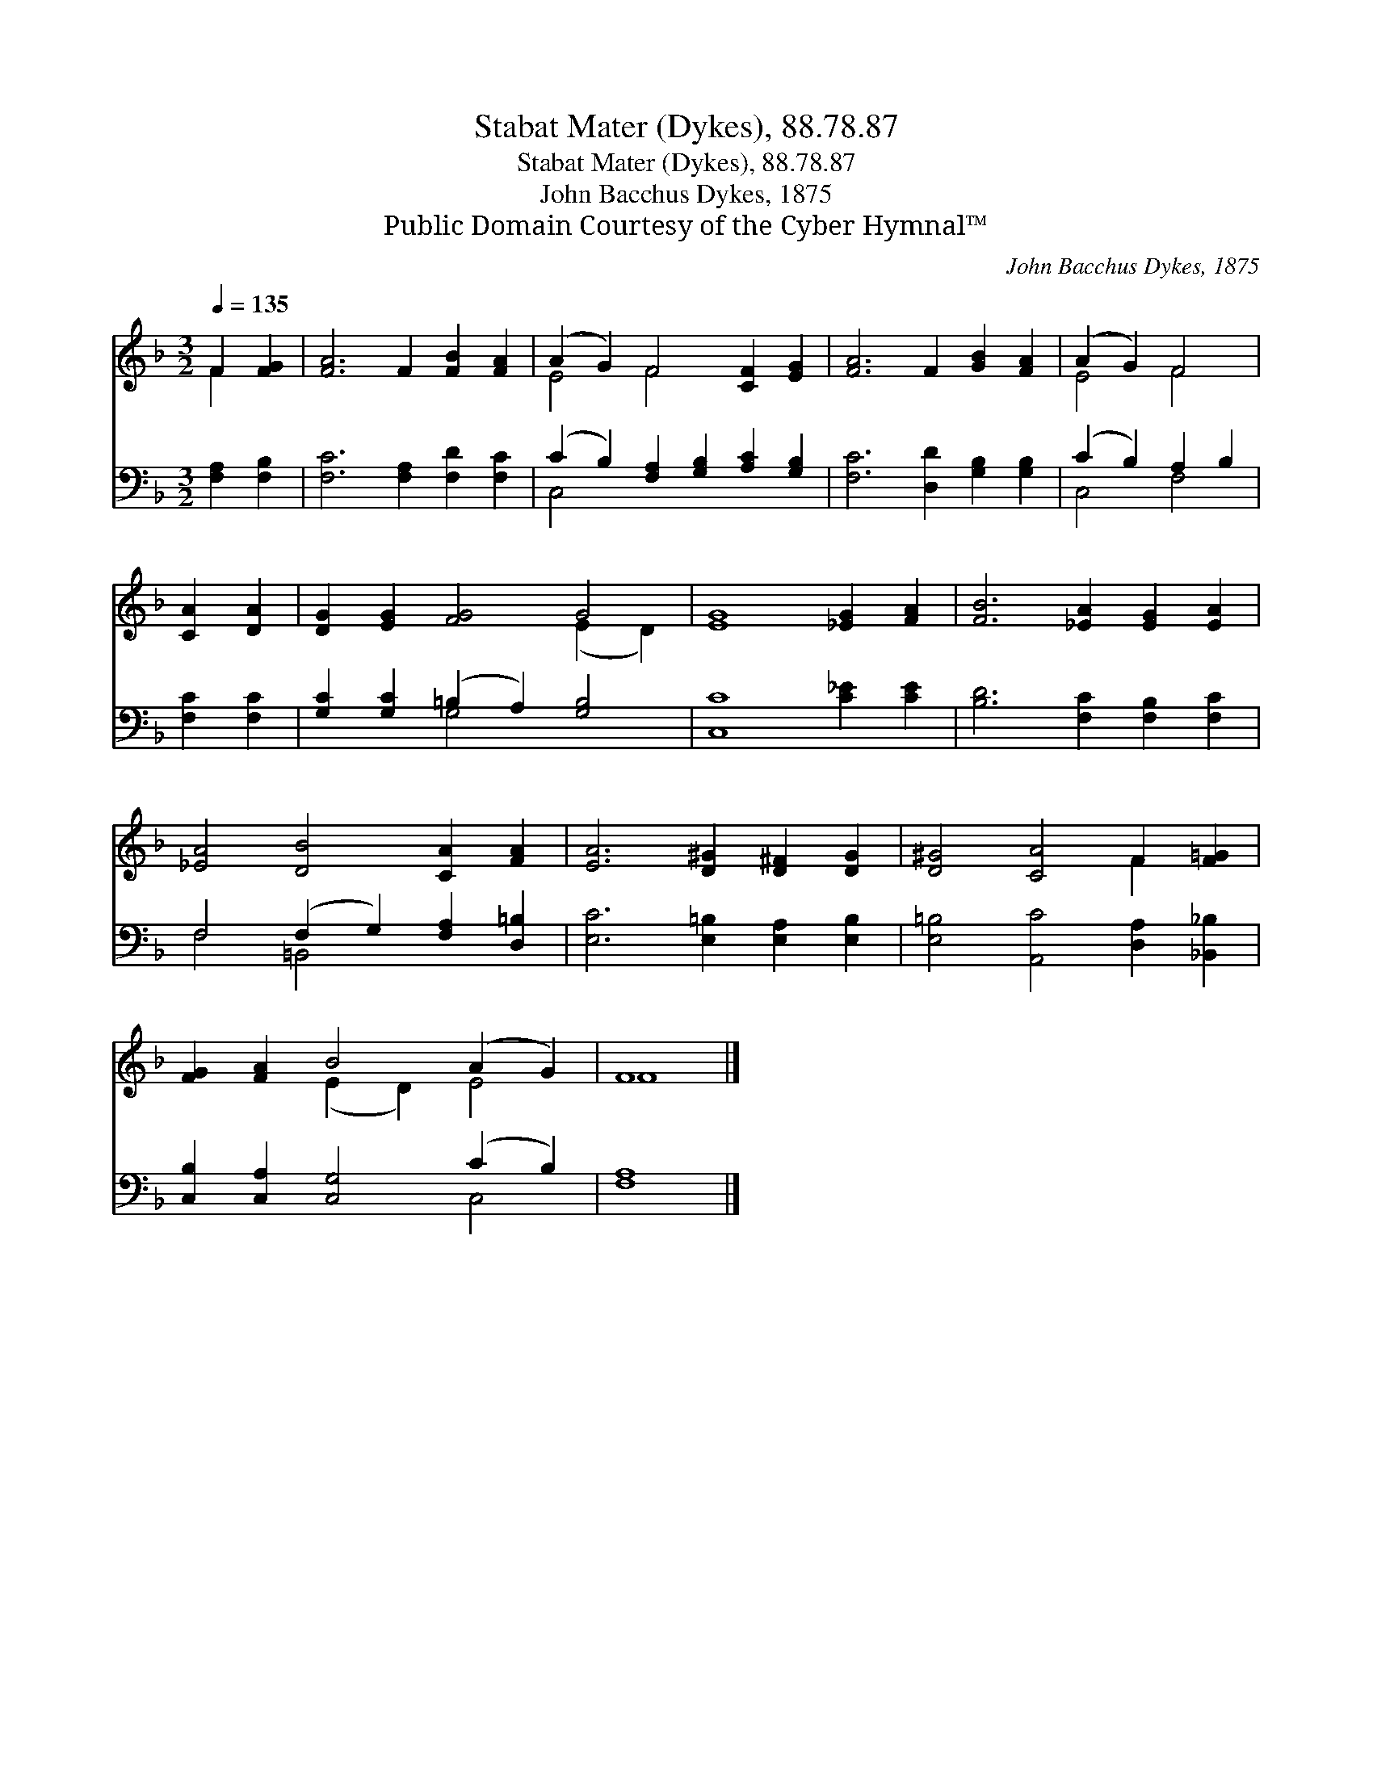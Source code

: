 X:1
T:Stabat Mater (Dykes), 88.78.87
T:Stabat Mater (Dykes), 88.78.87
T:John Bacchus Dykes, 1875
T:Public Domain Courtesy of the Cyber Hymnal™
C:John Bacchus Dykes, 1875
Z:Public Domain
Z:Courtesy of the Cyber Hymnal™
%%score ( 1 2 ) ( 3 4 )
L:1/8
Q:1/4=135
M:3/2
K:F
V:1 treble 
V:2 treble 
V:3 bass 
V:4 bass 
V:1
 F2 [FG]2 | [FA]6 F2 [FB]2 [FA]2 | (A2 G2) F4 [CF]2 [EG]2 | [FA]6 F2 [GB]2 [FA]2 | (A2 G2) F4 | %5
 [CA]2 [DA]2 | [DG]2 [EG]2 [FG]4 G4 | [EG]8 [_EG]2 [FA]2 | [FB]6 [_EA]2 [EG]2 [EA]2 | %9
 [_EA]4 [DB]4 [CA]2 [FA]2 | [EA]6 [D^G]2 [D^F]2 [DG]2 | [D^G]4 [CA]4 F2 [F=G]2 | %12
 [FG]2 [FA]2 B4 (A2 G2) | F8 |] %14
V:2
 F2 x2 | x12 | E4 F4 x4 | x12 | E4 F4 | x4 | x8 (E2 D2) | x12 | x12 | x12 | x12 | x8 F2 x2 | %12
 x4 (E2 D2) E4 | F8 |] %14
V:3
 [F,A,]2 [F,B,]2 | [F,C]6 [F,A,]2 [F,D]2 [F,C]2 | (C2 B,2) [F,A,]2 [G,B,]2 [A,C]2 [G,B,]2 | %3
 [F,C]6 [D,D]2 [G,B,]2 [G,B,]2 | (C2 B,2) A,2 B,2 | [F,C]2 [F,C]2 | %6
 [G,C]2 [G,C]2 (=B,2 A,2) [G,B,]4 | [C,C]8 [C_E]2 [CE]2 | [B,D]6 [F,C]2 [F,B,]2 [F,C]2 | %9
 F,4 (F,2 G,2) [F,A,]2 [D,=B,]2 | [E,C]6 [E,=B,]2 [E,A,]2 [E,B,]2 | %11
 [E,=B,]4 [A,,C]4 [D,A,]2 [_B,,_B,]2 | [C,B,]2 [C,A,]2 [C,G,]4 (C2 B,2) | [F,A,]8 |] %14
V:4
 x4 | x12 | C,4 x8 | x12 | C,4 F,4 | x4 | x4 G,4 x4 | x12 | x12 | F,4 =B,,4 x4 | x12 | x12 | %12
 x8 C,4 | x8 |] %14

